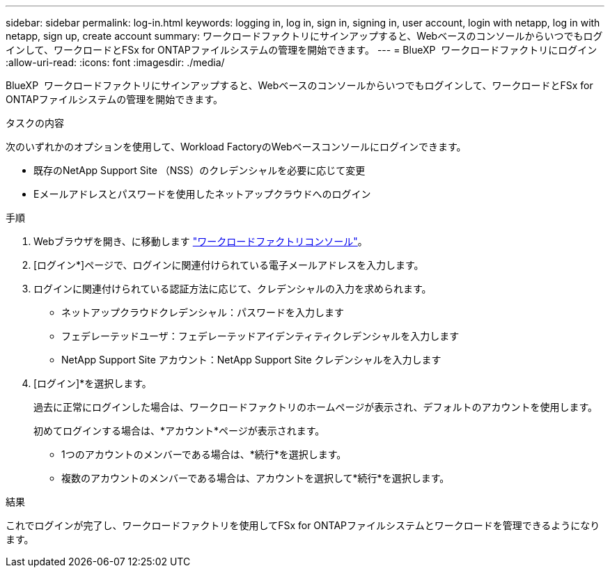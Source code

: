 ---
sidebar: sidebar 
permalink: log-in.html 
keywords: logging in, log in, sign in, signing in, user account, login with netapp, log in with netapp, sign up, create account 
summary: ワークロードファクトリにサインアップすると、Webベースのコンソールからいつでもログインして、ワークロードとFSx for ONTAPファイルシステムの管理を開始できます。 
---
= BlueXP  ワークロードファクトリにログイン
:allow-uri-read: 
:icons: font
:imagesdir: ./media/


[role="lead"]
BlueXP  ワークロードファクトリにサインアップすると、Webベースのコンソールからいつでもログインして、ワークロードとFSx for ONTAPファイルシステムの管理を開始できます。

.タスクの内容
次のいずれかのオプションを使用して、Workload FactoryのWebベースコンソールにログインできます。

* 既存のNetApp Support Site （NSS）のクレデンシャルを必要に応じて変更
* Eメールアドレスとパスワードを使用したネットアップクラウドへのログイン


.手順
. Webブラウザを開き、に移動します https://console.workloads.netapp.com["ワークロードファクトリコンソール"^]。
. [ログイン*]ページで、ログインに関連付けられている電子メールアドレスを入力します。
. ログインに関連付けられている認証方法に応じて、クレデンシャルの入力を求められます。
+
** ネットアップクラウドクレデンシャル：パスワードを入力します
** フェデレーテッドユーザ：フェデレーテッドアイデンティティクレデンシャルを入力します
** NetApp Support Site アカウント：NetApp Support Site クレデンシャルを入力します


. [ログイン]*を選択します。
+
過去に正常にログインした場合は、ワークロードファクトリのホームページが表示され、デフォルトのアカウントを使用します。

+
初めてログインする場合は、*アカウント*ページが表示されます。

+
** 1つのアカウントのメンバーである場合は、*続行*を選択します。
** 複数のアカウントのメンバーである場合は、アカウントを選択して*続行*を選択します。




.結果
これでログインが完了し、ワークロードファクトリを使用してFSx for ONTAPファイルシステムとワークロードを管理できるようになります。
